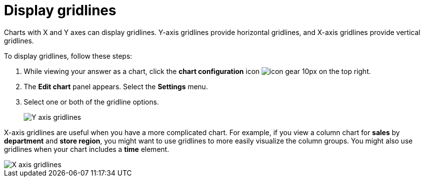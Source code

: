 = Display gridlines
:last_updated: 7/29/2020
:experimental:
:page-aliases: /end-user/search/gridlines.adoc
:linkattrs:

Charts with X and Y axes can display gridlines.
Y-axis gridlines provide horizontal gridlines, and X-axis gridlines provide vertical gridlines.

To display gridlines, follow these steps:

. While viewing your answer as a chart, click the *chart configuration* icon image:icon-gear-10px.png[] on the top right.
. The *Edit chart* panel appears.
Select the *Settings* menu.
. Select one or both of the gridline options.
+
image::chart-config-gridlines-y-axis.png[Y axis gridlines]

X-axis gridlines are useful when you have a more complicated chart.
For example, if you view a column chart for *sales* by *department* and *store region*, you might want to use gridlines to more easily visualize the column groups.
You might also use gridlines when your chart includes a *time* element.

image::chart-config-gridlines-x-axis.png[X axis gridlines]
